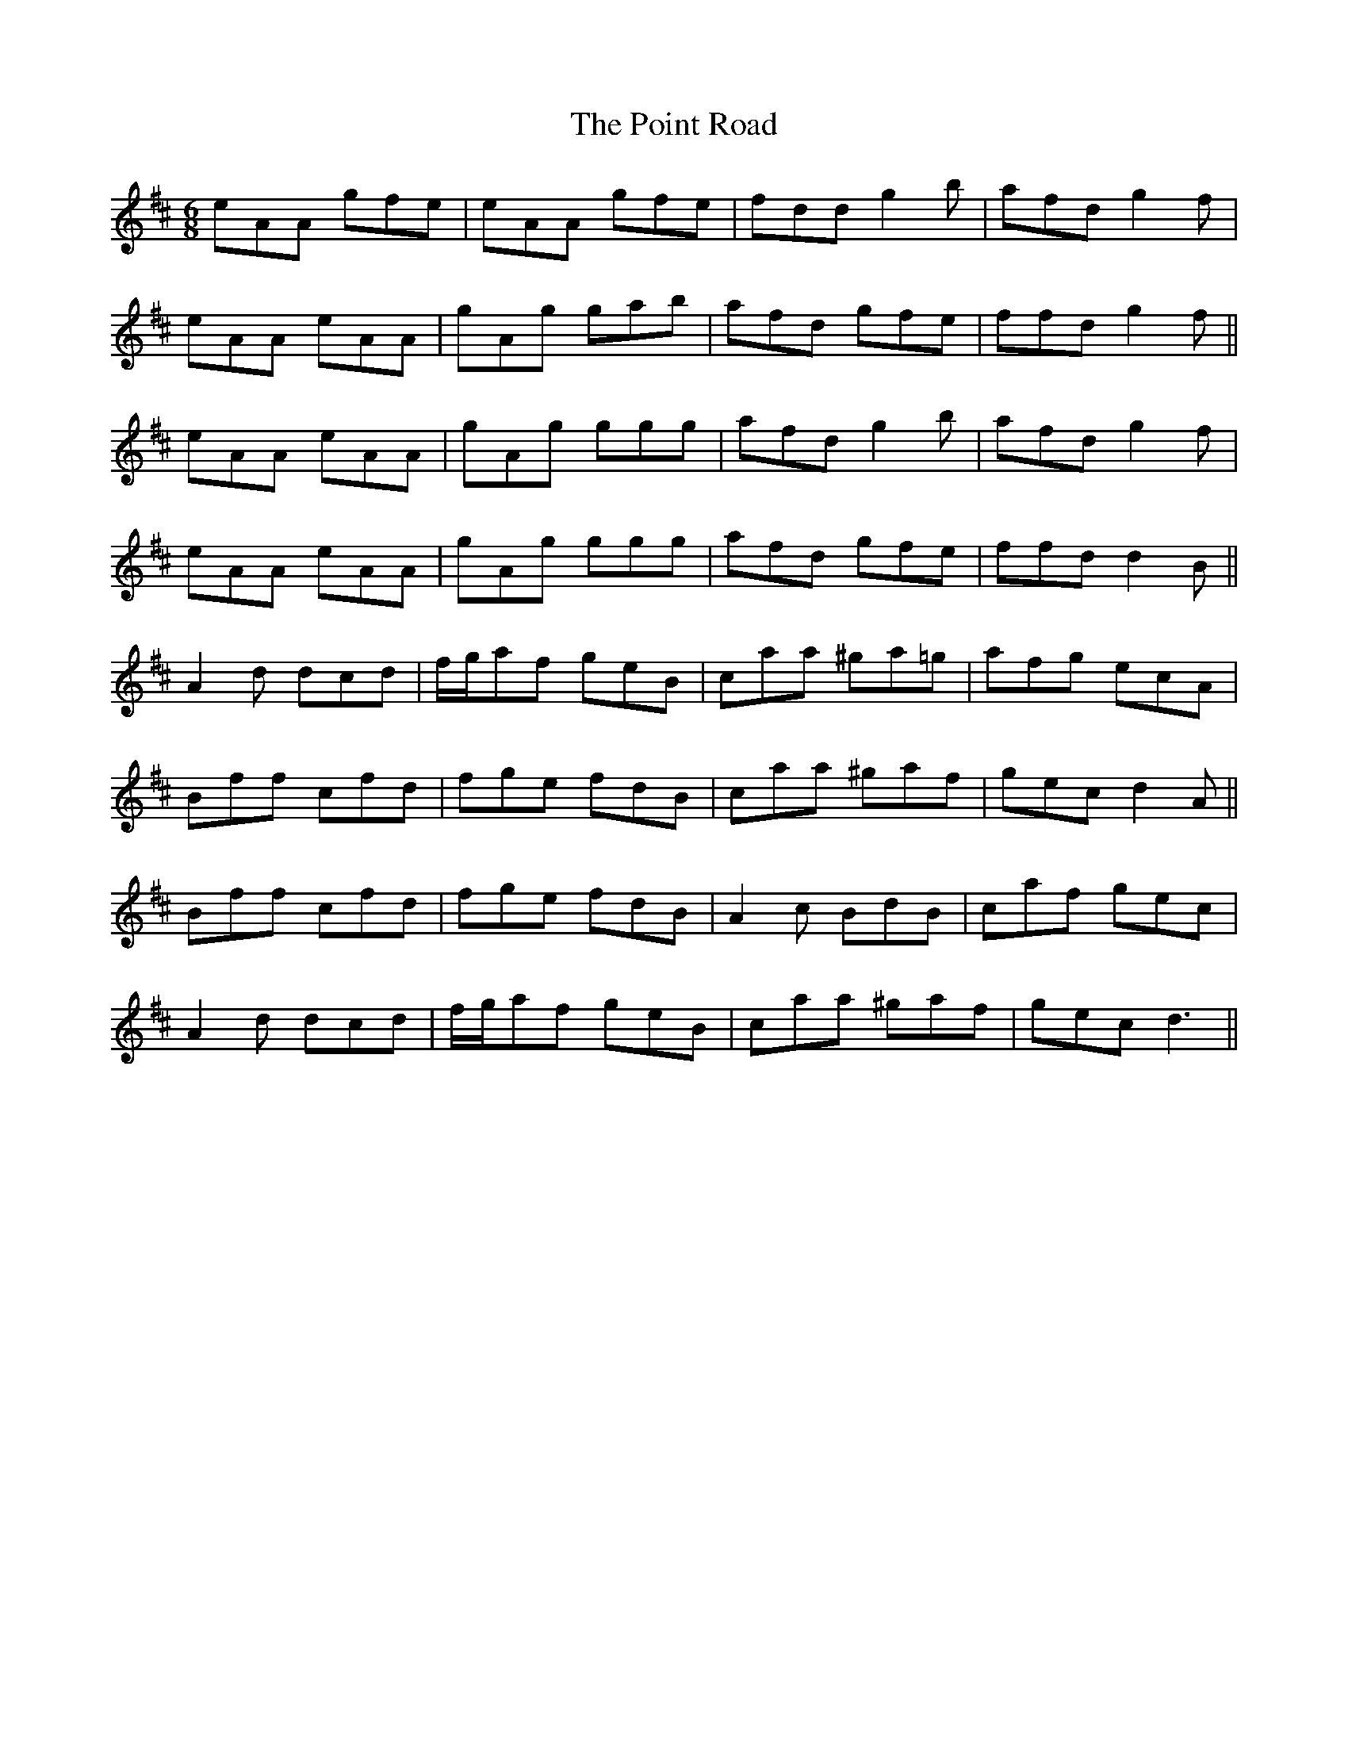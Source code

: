 X: 32668
T: Point Road, The
R: jig
M: 6/8
K: Dmajor
eAA gfe|eAA gfe|fddg2b|afd g2f|
eAA eAA|gAg gab|afd gfe|ffd g2f||
eAA eAA|gAg ggg|afd g2b|afd g2f|
eAA eAA|gAg ggg|afd gfe|ffd d2B||
A2d dcd|f/g/af geB|caa ^ga=g|afg ecA|
Bff cfd|fge fdB|caa ^gaf|gec d2 A||
Bff cfd|fge fdB|A2 c BdB|caf gec|
A2d dcd|f/g/af geB|caa ^gaf|gec d3||

